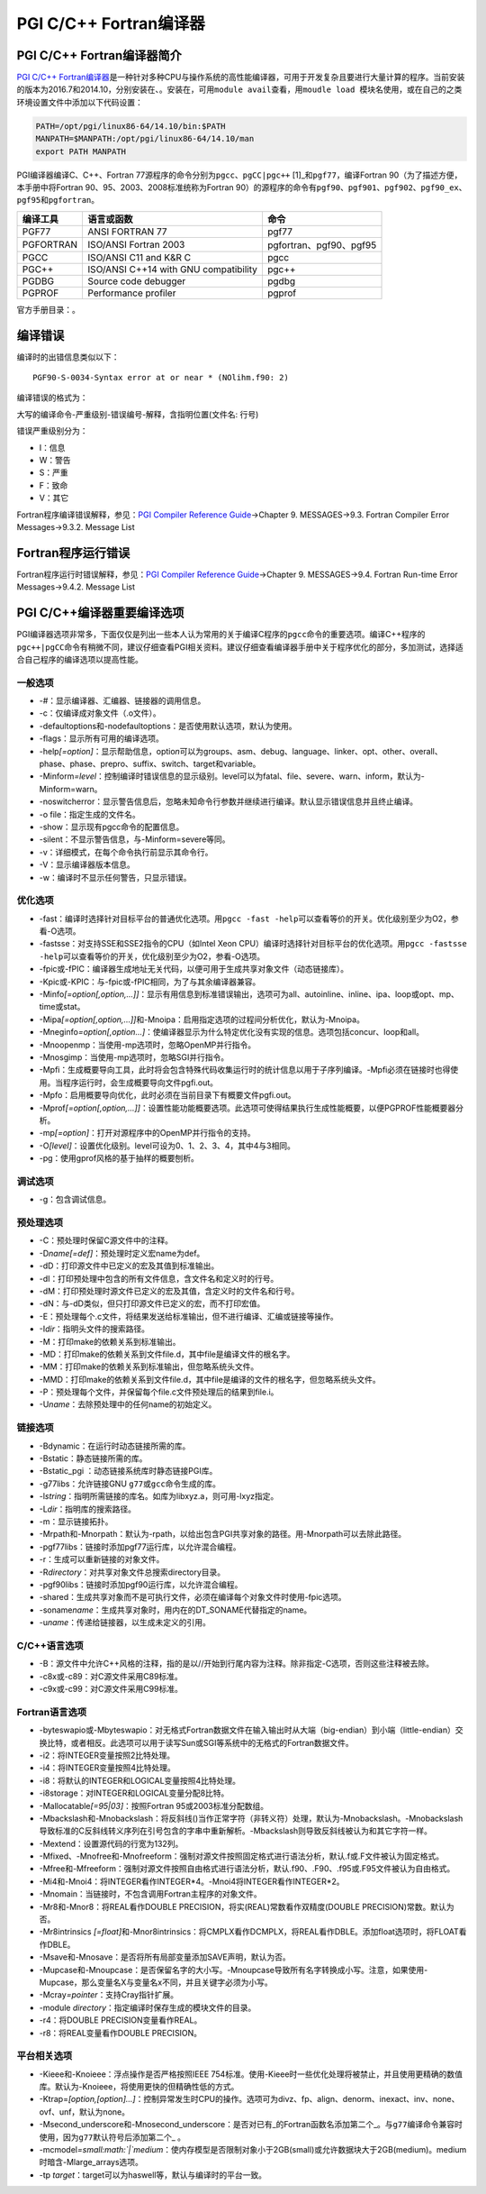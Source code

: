 PGI C/C++ Fortran编译器
~~~~~~~~~~~~~~~~~~~~~~~

PGI C/C++ Fortran编译器简介
^^^^^^^^^^^^^^^^^^^^^^^^^^^

`PGI C/C++ Fortran编译器 <http://www.pgroup.com/products/pgiworkstation.htm>`__\ 是一种针对多种CPU与操作系统的高性能编译器，可用于开发复杂且要进行大量计算的程序。当前安装的版本为2016.7和2014.10，分别安装在、。安装在，可用\ ``module avail``\ 查看，用\ ``moudle load 模块名``\ 使用，或在自己的之类环境设置文件中添加以下代码设置：

.. code:: bash

    PATH=/opt/pgi/linux86-64/14.10/bin:$PATH
    MANPATH=$MANPATH:/opt/pgi/linux86-64/14.10/man
    export PATH MANPATH

PGI编译器编译C、C++、Fortran 77源程序的命令分别为\ ``pgcc``\ 、\ ``pgCC|pgc++``\  [1]_和\ ``pgf77``\ ，编译Fortran 90（为了描述方便，本手册中将Fortran 90、95、2003、2008标准统称为Fortran 90）的源程序的命令有\ ``pgf90``\ 、\ ``pgf901``\ 、\ ``pgf902``\ 、\ ``pgf90_ex``\ 、\ ``pgf95``\ 和\ ``pgfortran``\ 。

========= ===================================== =======================
编译工具  语言或函数                            命令
========= ===================================== =======================
PGF77     ANSI FORTRAN 77                       pgf77
PGFORTRAN ISO/ANSI Fortran 2003                 pgfortran、pgf90、pgf95
PGCC      ISO/ANSI C11 and K&R C                pgcc
PGC++     ISO/ANSI C++14 with GNU compatibility pgc++
PGDBG     Source code debugger                  pgdbg
PGPROF    Performance profiler                  pgprof
========= ===================================== =======================

官方手册目录：。

.. _编译错误-1:

编译错误
^^^^^^^^

编译时的出错信息类似以下：

::

    PGF90-S-0034-Syntax error at or near * (NOlihm.f90: 2)

编译错误的格式为：

大写的编译命令-严重级别-错误编号-解释，含指明位置(文件名: 行号)

错误严重级别分为：

-  I：信息

-  W：警告

-  S：严重

-  F：致命

-  V：其它

Fortran程序编译错误解释，参见：\ `PGI Compiler Reference Guide <http://scc.ustc.edu.cn/zlsc/tc4600/pgi/pgi14ref.pdf>`__->Chapter
9. MESSAGES->9.3. Fortran Compiler Error Messages->9.3.2. Message List

.. _fortran程序运行错误-1:

Fortran程序运行错误
^^^^^^^^^^^^^^^^^^^

Fortran程序运行时错误解释，参见：\ `PGI Compiler Reference Guide <http://scc.ustc.edu.cn/zlsc/tc4600/pgi/pgi14ref.pdf>`__->Chapter 9. MESSAGES->9.4. Fortran Run-time Error Messages->9.4.2. Message List

PGI C/C++编译器重要编译选项
^^^^^^^^^^^^^^^^^^^^^^^^^^^

PGI编译器选项非常多，下面仅仅是列出一些本人认为常用的关于编译C程序的\ ``pgcc``\ 命令的重要选项。编译C++程序的\ ``pgc++|pgCC``\ 命令有稍微不同，建议仔细查看PGI相关资料。建议仔细查看编译器手册中关于程序优化的部分，多加测试，选择适合自己程序的编译选项以提高性能。

一般选项
''''''''

-  -#：显示编译器、汇编器、链接器的调用信息。

-  -c：仅编译成对象文件（.o文件）。

-  -defaultoptions和-nodefaultoptions：是否使用默认选项，默认为使用。

-  -flags：显示所有可用的编译选项。

-  -help\ *[=option]*\ ：显示帮助信息，optio\ *n*\ 可以为groups、asm、debug、language、linker、opt、other、overall、phase、phase、prepro、suffix、switch、target和variable。

-  -Minform\ *=level*\ ：控制编译时错误信息的显示级别。level可以为fatal、file、severe、warn、inform，默认为-Minform=warn。

-  -noswitcherror：显示警告信息后，忽略未知命令行参数并继续进行编译。默认显示错误信息并且终止编译。

-  -o file：指定生成的文件名。

-  -show：显示现有pgcc命令的配置信息。

-  -silent：不显示警告信息，与-Minform=severe等同。

-  -v：详细模式，在每个命令执行前显示其命令行。

-  -V：显示编译器版本信息。

-  -w：编译时不显示任何警告，只显示错误。

.. _优化选项-1:

优化选项
''''''''

-  -fast：编译时选择针对目标平台的普通优化选项。用\ ``pgcc -fast -help``\ 可以查看等价的开关。优化级别至少为O2，参看-O选项。

-  -fastsse：对支持SSE和SSE2指令的CPU（如Intel Xeon CPU）编译时选择针对目标平台的优化选项。用\ ``pgcc -fastsse -help``\ 可以查看等价的开关，优化级别至少为O2，参看-O选项。

-  -fpic或-fPIC：编译器生成地址无关代码，以便可用于生成共享对象文件（动态链接库）。

-  -Kpic或-KPIC：与-fpic或-fPIC相同，为了与其余编译器兼容。

-  -Minfo\ *[=option[,option,…]]*\ ：显示有用信息到标准错误输出，选项可为all、autoinline、inline、ipa、loop或opt、mp、time或stat。

-  -Mipa\ *[=option[,option,…]]*\ 和-Mnoipa：启用指定选项的过程间分析优化，默认为-Mnoipa。

-  -Mneginfo\ *=option[,option…]*\ ：使编译器显示为什么特定优化没有实现的信息。选项包括concur、loop和all。

-  -Mnoopenmp：当使用-mp选项时，忽略OpenMP并行指令。

-  -Mnosgimp：当使用-mp选项时，忽略SGI并行指令。

-  -Mpfi：生成概要导向工具，此时将会包含特殊代码收集运行时的统计信息以用于子序列编译。-Mpfi必须在链接时也得使用。当程序运行时，会生成概要导向文件pgfi.out。

-  -Mpfo：启用概要导向优化，此时必须在当前目录下有概要文件pgfi.out。

-  -Mprof\ *[=option[,option,…]]*\ ：设置性能功能概要选项。此选项可使得结果执行生成性能概要，以便PGPROF性能概要器分析。

-  -mp\ *[=option]*\ ：打开对源程序中的OpenMP并行指令的支持。

-  -O\ *[level]*\ ：设置优化级别。level可设为0、1、2、3、4，其中4与3相同。

-  -pg：使用gprof风格的基于抽样的概要刨析。

调试选项
''''''''

-  -g：包含调试信息。

.. _预处理选项-1:

预处理选项
''''''''''

-  -C：预处理时保留C源文件中的注释。

-  -D\ *name[=def]*\ ：预处理时定义宏name为def。

-  -dD：打印源文件中已定义的宏及其值到标准输出。

-  -dI：打印预处理中包含的所有文件信息，含文件名和定义时的行号。

-  -dM：打印预处理时源文件已定义的宏及其值，含定义时的文件名和行号。

-  -dN：与-dD类似，但只打印源文件已定义的宏，而不打印宏值。

-  -E：预处理每个.c文件，将结果发送给标准输出，但不进行编译、汇编或链接等操作。

-  -I\ *dir*\ ：指明头文件的搜索路径。

-  -M：打印make的依赖关系到标准输出。

-  -MD：打印make的依赖关系到文件file.d，其中file是编译文件的根名字。

-  -MM：打印make的依赖关系到标准输出，但忽略系统头文件。

-  -MMD：打印make的依赖关系到文件file.d，其中file是编译的文件的根名字，但忽略系统头文件。

-  -P：预处理每个文件，并保留每个file.c文件预处理后的结果到file.i。

-  -U\ *name*\ ：去除预处理中的任何name的初始定义。

链接选项
''''''''

-  -Bdynamic：在运行时动态链接所需的库。

-  -Bstatic：静态链接所需的库。

-  -Bstatic_pgi ：动态链接系统库时静态链接PGI库。

-  -g77libs：允许链接GNU ``g77``\ 或\ ``gcc``\ 命令生成的库。

-  -l\ *string*\ ：指明所需链接的库名。如库为libxyz.a，则可用-lxyz指定。

-  -L\ *dir*\ ：指明库的搜索路径。

-  -m：显示链接拓扑。

-  -Mrpath和-Mnorpath：默认为-rpath，以给出包含PGI共享对象的路径。用-Mnorpath可以去除此路径。

-  -pgf77libs：链接时添加pgf77运行库，以允许混合编程。

-  -r：生成可以重新链接的对象文件。

-  -R\ *directory*\ ：对共享对象文件总搜索directory目录。

-  -pgf90libs：链接时添加pgf90运行库，以允许混合编程。

-  -shared：生成共享对象而不是可执行文件，必须在编译每个对象文件时使用-fpic选项。

-  -soname\ *name*\ ：生成共享对象时，用内在的DT_SONAME代替指定的name。

-  -u\ *name*\ ：传递给链接器，以生成未定义的引用。

.. _cc语言选项-1:

C/C++语言选项
'''''''''''''

-  -B：源文件中允许C++风格的注释，指的是以//开始到行尾内容为注释。除非指定-C选项，否则这些注释被去除。

-  -c8x或-c89：对C源文件采用C89标准。

-  -c9x或-c99：对C源文件采用C99标准。

.. _fortran语言选项-1:

Fortran语言选项
'''''''''''''''

-  -byteswapio或-Mbyteswapio：对无格式Fortran数据文件在输入输出时从大端（big-endian）到小端（little-endian）交换比特，或者相反。此选项可以用于读写Sun或SGI等系统中的无格式的Fortran数据文件。

-  -i2：将INTEGER变量按照2比特处理。

-  -i4：将INTEGER变量按照4比特处理。

-  -i8：将默认的INTEGER和LOGICAL变量按照4比特处理。

-  -i8storage：对INTEGER和LOGICAL变量分配8比特。

-  -Mallocatable\ *[=95|03]*\ ：按照Fortran 95或2003标准分配数组。

-  -Mbackslash和-Mnobackslash：将反斜线(\)当作正常字符（非转义符）处理，默认为-Mnobackslash。-Mnobackslash导致标准的C反斜线转义序列在引号包含的字串中重新解析。-Mbackslash则导致反斜线被认为和其它字符一样。

-  -Mextend：设置源代码的行宽为132列。

-  -Mfixed、-Mnofree和-Mnofreeform：强制对源文件按照固定格式进行语法分析，默认.f或.F文件被认为固定格式。

-  -Mfree和-Mfreeform：强制对源文件按照自由格式进行语法分析，默认.f90、.F90、.f95或.F95文件被认为自由格式。

-  -Mi4和-Mnoi4：将INTEGER看作INTEGER*4。-Mnoi4将INTEGER看作INTEGER*2。

-  -Mnomain：当链接时，不包含调用Fortran主程序的对象文件。

-  -Mr8和-Mnor8：将REAL看作DOUBLE PRECISION，将实(REAL)常数看作双精度(DOUBLE PRECISION)常数。默认为否。

-  -Mr8intrinsics *[=float]*\ 和-Mnor8intrinsics：将CMPLX看作DCMPLX，将REAL看作DBLE。添加float选项时，将FLOAT看作DBLE。

-  -Msave和-Mnosave：是否将所有局部变量添加SAVE声明，默认为否。

-  -Mupcase和-Mnoupcase：是否保留名字的大小写。-Mnoupcase导致所有名字转换成小写。注意，如果使用-Mupcase，那么变量名X与变量名x不同，并且关键字必须为小写。

-  -Mcray\ *=pointer*\ ：支持Cray指针扩展。

-  -module *directory*\ ：指定编译时保存生成的模块文件的目录。

-  -r4：将DOUBLE PRECISION变量看作REAL。

-  -r8：将REAL变量看作DOUBLE PRECISION。

平台相关选项
''''''''''''

-  -Kieee和-Knoieee：浮点操作是否严格按照IEEE
   754标准。使用-Kieee时一些优化处理将被禁止，并且使用更精确的数值库。默认为-Knoieee，将使用更快的但精确性低的方式。

-  -Ktrap=\ *[option,[option]…]*\ ：控制异常发生时CPU的操作。选项可为divz、fp、align、denorm、inexact、inv、none、ovf、unf，默认为none。

-  -Msecond_underscore和-Mnosecond_underscore：是否对已有_的Fortran函数名添加第二个\_。与\ ``g77``\ 编译命令兼容时使用，因为\ ``g77``\ 默认符号后添加第二个\_ 。

-  -mcmodel\ *=small\ :math:`|`\ medium*\ ：使内存模型是否限制对象小于2GB(small)或允许数据块大于2GB(medium)。medium时暗含-Mlarge_arrays选项。

-  -tp *target*\ ：target可以为haswell等，默认与编译时的平台一致。

